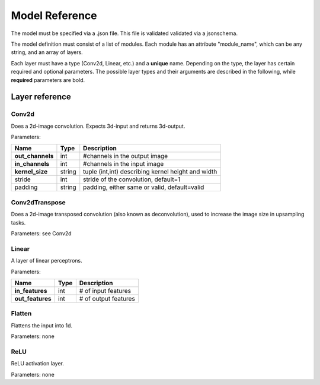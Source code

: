 Model Reference
===============
The model must be specified via a .json file. This file is validated validated
via a jsonschema. 

The model definition must consist of a list of modules. Each module 
has an attribute "module_name", which can be any string, and an array of
layers. 

Each layer must have a type (Conv2d, Linear, etc.) and a **unique** name.
Depending on the type, the layer has certain required and optional parameters.
The possible layer types and their arguments are described in the following, while **required** parameters are bold.

Layer reference 
---------------

Conv2d
^^^^^^
Does a 2d-image convolution. Expects 3d-input and returns 3d-output.

Parameters:

+------------------+------------+----------------------------------------------------+
| Name             | Type       | Description                                        |
+==================+============+====================================================+
| **out_channels** | int        | #channels in the output image                      |
+------------------+------------+----------------------------------------------------+
| **in_channels**  | int        | #channels in the input image                       |
+------------------+------------+----------------------------------------------------+
| **kernel_size**  | string     | tuple (int,int) describing kernel height and width |
+------------------+------------+----------------------------------------------------+
| stride           | int        | stride of the convolution, default=1               |
+------------------+------------+----------------------------------------------------+
| padding          | string     | padding, either same or valid, default=valid       |
+------------------+------------+----------------------------------------------------+

Conv2dTranspose
^^^^^^^^^^^^^^^
Does a 2d-image transposed convolution (also known as deconvolution), used to increase
the image size in upsampling tasks.

Parameters: see Conv2d

Linear
^^^^^^
A layer of linear perceptrons.

Parameters:

+------------------+------------+----------------------------------------------------+
| Name             | Type       | Description                                        |
+==================+============+====================================================+
| **in_features**  | int        | # of input features                                |
+------------------+------------+----------------------------------------------------+
| **out_features** | int        | # of output features                               |
+------------------+------------+----------------------------------------------------+

Flatten
^^^^^^^
Flattens the input into 1d.

Parameters: none

ReLU
^^^^
ReLU activation layer. 

Parameters: none

